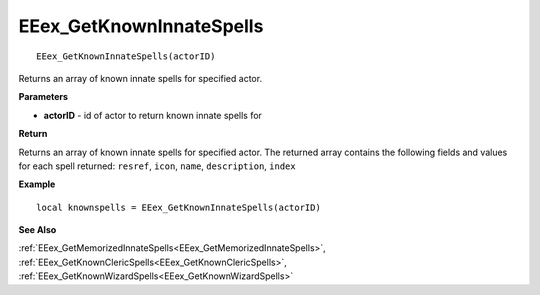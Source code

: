 .. _EEex_GetKnownInnateSpells:

===================================
EEex_GetKnownInnateSpells 
===================================

::

   EEex_GetKnownInnateSpells(actorID)

Returns an array of known innate spells for specified actor.

**Parameters**

* **actorID** - id of actor to return known innate spells for

**Return**

Returns an array of known innate spells for specified actor. The returned array contains the following fields and values for each spell returned: ``resref``, ``icon``, ``name``, ``description``, ``index``

**Example**

::

   local knownspells = EEex_GetKnownInnateSpells(actorID)

**See Also**

:ref:`EEex_GetMemorizedInnateSpells<EEex_GetMemorizedInnateSpells>`, :ref:`EEex_GetKnownClericSpells<EEex_GetKnownClericSpells>`, :ref:`EEex_GetKnownWizardSpells<EEex_GetKnownWizardSpells>` 

